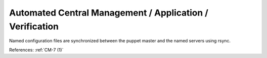 Automated Central Management / Application / Verification
----------------------------------------------------------

Named configuration files are synchronized between the puppet master and the
named servers using rsync.

References: :ref:`CM-7 (1)`
